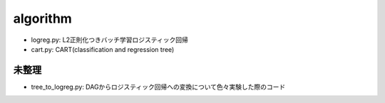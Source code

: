 ===========
 algorithm
===========

- logreg.py: L2正則化つきバッチ学習ロジスティック回帰
- cart.py: CART(classification and regression tree)

未整理
======

- tree_to_logreg.py: DAGからロジスティック回帰への変換について色々実験した際のコード
